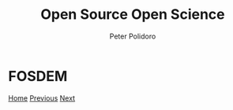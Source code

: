 #+title: Open Source Open Science
#+AUTHOR: Peter Polidoro
#+EMAIL: peter@polidoro.io

* FOSDEM

#+attr_html: :width 640px
#+ATTR_HTML: :align center
[[./community.org][file:img/fosdem.png]]


[[./index.org][Home]] [[./contributors-example.org][Previous]] [[./community.org][Next]]

